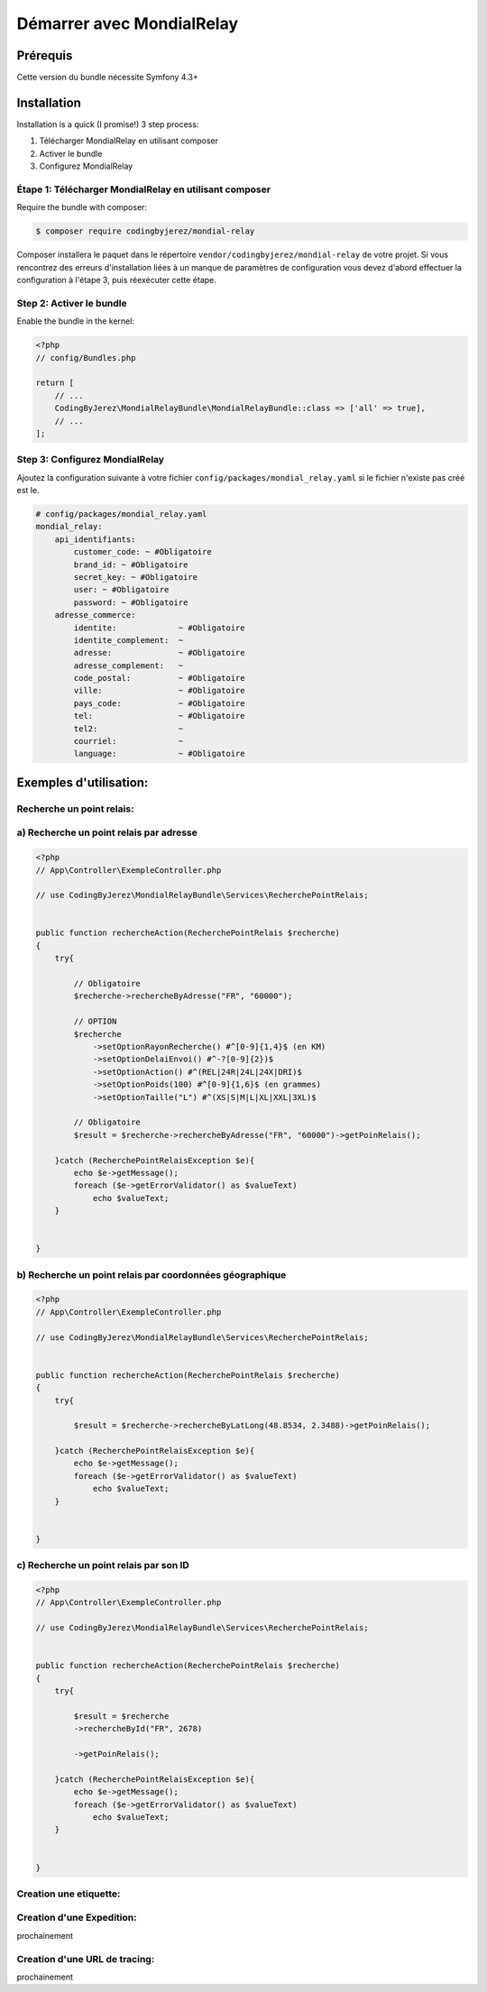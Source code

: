 Démarrer avec MondialRelay
==========================


Prérequis
---------
Cette version du bundle nécessite Symfony 4.3+

Installation
------------

Installation is a quick (I promise!) 3 step process:

1. Télécharger MondialRelay en utilisant composer
2. Activer le bundle
3. Configurez MondialRelay

Étape 1: Télécharger MondialRelay en utilisant composer
~~~~~~~~~~~~~~~~~~~~~~~~~~~~~~~~~~~~~~~~~~~~~~~~~~~~~~~

Require the bundle with composer:

.. code-block:: bash

    $ composer require codingbyjerez/mondial-relay

Composer installera le paquet dans le répertoire ``vendor/codingbyjerez/mondial-relay`` de votre projet.
Si vous rencontrez des erreurs d'installation liées à un manque de paramètres de configuration vous devez d'abord effectuer la configuration à l'étape 3,
puis réexécuter cette étape.

Step 2: Activer le bundle
~~~~~~~~~~~~~~~~~~~~~~~~~

Enable the bundle in the kernel:

.. code-block:: php

    <?php
    // config/Bundles.php

    return [
        // ...
        CodingByJerez\MondialRelayBundle\MondialRelayBundle::class => ['all' => true],
        // ...
    ];



Step 3: Configurez MondialRelay
~~~~~~~~~~~~~~~~~~~~~~~~~~~~~~~


Ajoutez la configuration suivante à votre fichier ``config/packages/mondial_relay.yaml``
si le fichier n'existe pas créé est le.


.. code-block:: yaml

    # config/packages/mondial_relay.yaml
    mondial_relay:
        api_identifiants:
            customer_code: ~ #Obligatoire
            brand_id: ~ #Obligatoire
            secret_key: ~ #Obligatoire
            user: ~ #Obligatoire
            password: ~ #Obligatoire
        adresse_commerce:
            identite:             ~ #Obligatoire
            identite_complement:  ~
            adresse:              ~ #Obligatoire
            adresse_complement:   ~
            code_postal:          ~ #Obligatoire
            ville:                ~ #Obligatoire
            pays_code:            ~ #Obligatoire
            tel:                  ~ #Obligatoire
            tel2:                 ~
            courriel:             ~
            language:             ~ #Obligatoire


Exemples d'utilisation:
-----------------------


Recherche un point relais:
~~~~~~~~~~~~~~~~~~~~~~~~~~

a) Recherche un point relais par adresse
~~~~~~~~~~~~~~~~~~~~~~~~~~~~~~~~~~~~~~~~

.. code-block:: php

    <?php
    // App\Controller\ExempleController.php

    // use CodingByJerez\MondialRelayBundle\Services\RecherchePointRelais;


    public function rechercheAction(RecherchePointRelais $recherche)
    {
        try{

            // Obligatoire
            $recherche->rechercheByAdresse("FR", "60000");

            // OPTION
            $recherche
                ->setOptionRayonRecherche() #^[0-9]{1,4}$ (en KM)
                ->setOptionDelaiEnvoi() #^-?[0-9]{2})$
                ->setOptionAction() #^(REL|24R|24L|24X|DRI)$
                ->setOptionPoids(100) #^[0-9]{1,6}$ (en grammes)
                ->setOptionTaille("L") #^(XS|S|M|L|XL|XXL|3XL)$

            // Obligatoire
            $result = $recherche->rechercheByAdresse("FR", "60000")->getPoinRelais();

        }catch (RecherchePointRelaisException $e){
            echo $e->getMessage();
            foreach ($e->getErrorValidator() as $valueText)
                echo $valueText;
        }


    }

b) Recherche un point relais par coordonnées géographique
~~~~~~~~~~~~~~~~~~~~~~~~~~~~~~~~~~~~~~~~~~~~~~~~~~~~~~~~~

.. code-block:: php

    <?php
    // App\Controller\ExempleController.php

    // use CodingByJerez\MondialRelayBundle\Services\RecherchePointRelais;


    public function rechercheAction(RecherchePointRelais $recherche)
    {
        try{

            $result = $recherche->rechercheByLatLong(48.8534, 2.3488)->getPoinRelais();

        }catch (RecherchePointRelaisException $e){
            echo $e->getMessage();
            foreach ($e->getErrorValidator() as $valueText)
                echo $valueText;
        }


    }


c) Recherche un point relais par son ID
~~~~~~~~~~~~~~~~~~~~~~~~~~~~~~~~~~~~~~~

.. code-block:: php

    <?php
    // App\Controller\ExempleController.php

    // use CodingByJerez\MondialRelayBundle\Services\RecherchePointRelais;


    public function rechercheAction(RecherchePointRelais $recherche)
    {
        try{

            $result = $recherche
            ->rechercheById("FR", 2678)

            ->getPoinRelais();

        }catch (RecherchePointRelaisException $e){
            echo $e->getMessage();
            foreach ($e->getErrorValidator() as $valueText)
                echo $valueText;
        }


    }

.. Option::




Creation une etiquette:
~~~~~~~~~~~~~~~~~~~~~~~


Creation d'une Expedition:
~~~~~~~~~~~~~~~~~~~~~~~~~~

prochainement

Creation d'une URL de tracing:
~~~~~~~~~~~~~~~~~~~~~~~~~~~~~~

prochainement
